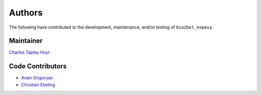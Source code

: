 Authors
=======
The following have contributed to the development, maintenance, and/or testing of ``bio2bel_expasy``.

Maintainer
----------
`Charles Tapley Hoyt <https://github.com/cthoyt>`_

Code Contributors
-----------------
- `Aram Grigoryan <https://github.com/aramgrigoryan>`_
- `Christian Ebeling <https://github.com/cebel>`_
